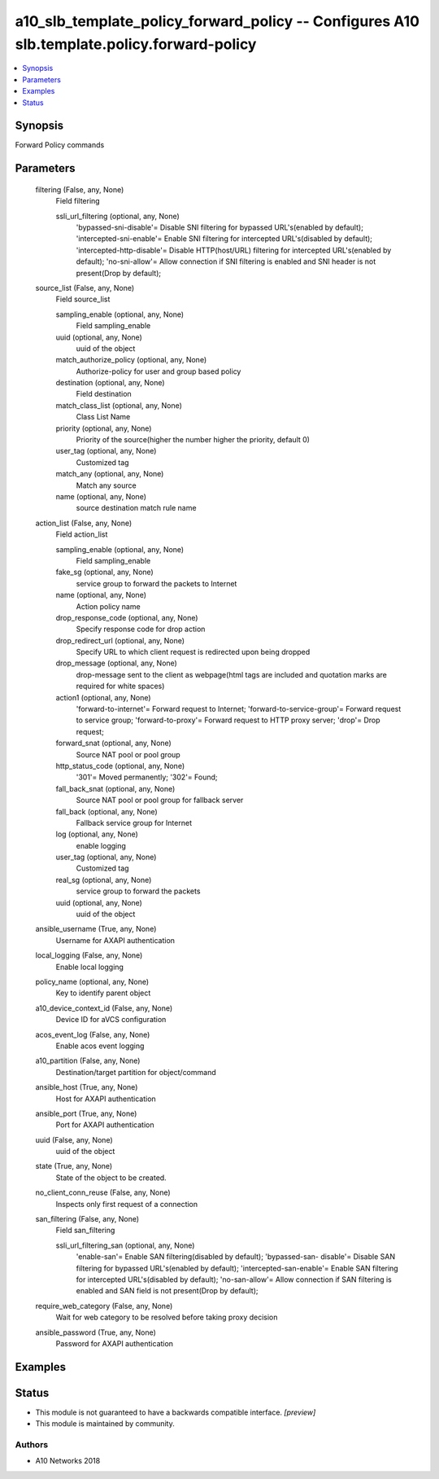 .. _a10_slb_template_policy_forward_policy_module:


a10_slb_template_policy_forward_policy -- Configures A10 slb.template.policy.forward-policy
===========================================================================================

.. contents::
   :local:
   :depth: 1


Synopsis
--------

Forward Policy commands






Parameters
----------

  filtering (False, any, None)
    Field filtering


    ssli_url_filtering (optional, any, None)
      'bypassed-sni-disable'= Disable SNI filtering for bypassed URL's(enabled by default); 'intercepted-sni-enable'= Enable SNI filtering for intercepted URL's(disabled by default); 'intercepted-http-disable'= Disable HTTP(host/URL) filtering for intercepted URL's(enabled by default); 'no-sni-allow'= Allow connection if SNI filtering is enabled and SNI header is not present(Drop by default);



  source_list (False, any, None)
    Field source_list


    sampling_enable (optional, any, None)
      Field sampling_enable


    uuid (optional, any, None)
      uuid of the object


    match_authorize_policy (optional, any, None)
      Authorize-policy for user and group based policy


    destination (optional, any, None)
      Field destination


    match_class_list (optional, any, None)
      Class List Name


    priority (optional, any, None)
      Priority of the source(higher the number higher the priority, default 0)


    user_tag (optional, any, None)
      Customized tag


    match_any (optional, any, None)
      Match any source


    name (optional, any, None)
      source destination match rule name



  action_list (False, any, None)
    Field action_list


    sampling_enable (optional, any, None)
      Field sampling_enable


    fake_sg (optional, any, None)
      service group to forward the packets to Internet


    name (optional, any, None)
      Action policy name


    drop_response_code (optional, any, None)
      Specify response code for drop action


    drop_redirect_url (optional, any, None)
      Specify URL to which client request is redirected upon being dropped


    drop_message (optional, any, None)
      drop-message sent to the client as webpage(html tags are included and quotation marks are required for white spaces)


    action1 (optional, any, None)
      'forward-to-internet'= Forward request to Internet; 'forward-to-service-group'= Forward request to service group; 'forward-to-proxy'= Forward request to HTTP proxy server; 'drop'= Drop request;


    forward_snat (optional, any, None)
      Source NAT pool or pool group


    http_status_code (optional, any, None)
      '301'= Moved permanently; '302'= Found;


    fall_back_snat (optional, any, None)
      Source NAT pool or pool group for fallback server


    fall_back (optional, any, None)
      Fallback service group for Internet


    log (optional, any, None)
      enable logging


    user_tag (optional, any, None)
      Customized tag


    real_sg (optional, any, None)
      service group to forward the packets


    uuid (optional, any, None)
      uuid of the object



  ansible_username (True, any, None)
    Username for AXAPI authentication


  local_logging (False, any, None)
    Enable local logging


  policy_name (optional, any, None)
    Key to identify parent object


  a10_device_context_id (False, any, None)
    Device ID for aVCS configuration


  acos_event_log (False, any, None)
    Enable acos event logging


  a10_partition (False, any, None)
    Destination/target partition for object/command


  ansible_host (True, any, None)
    Host for AXAPI authentication


  ansible_port (True, any, None)
    Port for AXAPI authentication


  uuid (False, any, None)
    uuid of the object


  state (True, any, None)
    State of the object to be created.


  no_client_conn_reuse (False, any, None)
    Inspects only first request of a connection


  san_filtering (False, any, None)
    Field san_filtering


    ssli_url_filtering_san (optional, any, None)
      'enable-san'= Enable SAN filtering(disabled by default); 'bypassed-san- disable'= Disable SAN filtering for bypassed URL's(enabled by default); 'intercepted-san-enable'= Enable SAN filtering for intercepted URL's(disabled by default); 'no-san-allow'= Allow connection if SAN filtering is enabled and SAN field is not present(Drop by default);



  require_web_category (False, any, None)
    Wait for web category to be resolved before taking proxy decision


  ansible_password (True, any, None)
    Password for AXAPI authentication









Examples
--------

.. code-block:: yaml+jinja

    





Status
------




- This module is not guaranteed to have a backwards compatible interface. *[preview]*


- This module is maintained by community.



Authors
~~~~~~~

- A10 Networks 2018

